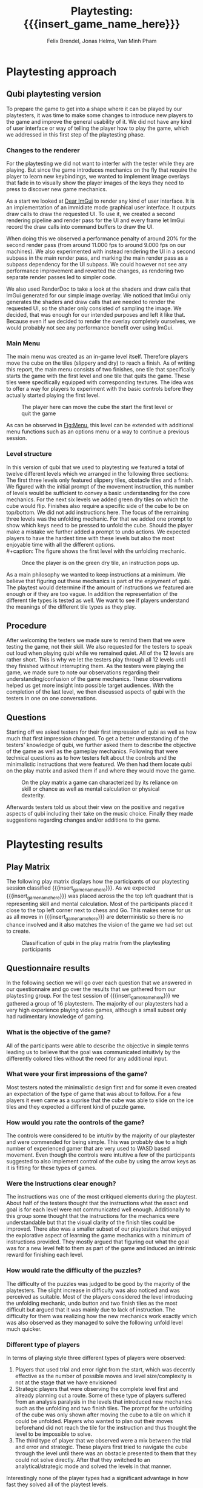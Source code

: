 * Playtesting approach
** Qubi playtesting version

To prepare the game to get into a shape where it can be played by our
playtesters, it was time to make some changes to introduce new players to the
game and improve the general usability of it. We did not have any kind of user
interface or way of telling the player how to play the game, which we addressed
in this first step of the playtesting phase.

*** Changes to the renderer
For the playtesting we did not want to interfer with the tester while they are
playing. But since the game introduces mechanics on the fly that require the
player to learn new keybindings, we wanted to implement image overlays that fade
in to visually show the player images of the keys they need to press to discover
new game mechanics.

As a start we looked at [[https://github.com/ocornut/imgui][Dear ImGui]] to render any kind of user interface. It is
an implementation of an immidiate mode graphical user interface. It outputs draw
calls to draw the requested UI. To use it, we created a second rendering
pipeline and render pass for the UI and every frame let ImGui record the draw
calls into command buffers to draw the UI.

When doing this we observed a performance penalty of around 20% for the second
render pass (from around 11.000 fps to around 9.000 fps on our machines). We
also experimented with instead rendering the UI in a second subpass in the main
render pass, and marking the main render pass as a subpass dependency for the UI
subpass. We could however not see any performance improvement and reverted the
changes, as rendering two separate render passes led to simpler code.

We also used RenderDoc to take a look at the shaders and draw calls that ImGui
generated for our simple image overlay. We noticed that ImGui only generates the
shaders and draw calls that are needed to render the requested UI, so the shader
only consisted of sampling the image. We decided, that was enough for our
intended purposes and left it like that. Because even if we decided to render
the overlay completely ourselves, we would probably not see any performance
benefit over using ImGui.

*** Main Menu
The main menu was created as an in-game level itself. Therefore players move the
cube on the tiles (slippery and dry) to reach a finish. As of writing this
report, the main menu consists of two finishes, one tile that specifically
starts the game with the first level and one tile that quits the game. These
tiles were specifically equipped with corresponding textures. The idea was to
offer a way for players to experiment with the basic controls before they
actually started playing the first level.

#+caption: The player here can move the cube the start the first level or quit the game
#+name: Fig:Menu
#+attr_latex: :width 0.6\textwidth
 [[../images/menu.png]]

 
As can be observed in [[Fig:Menu]], this level can be extended with additional menu
functions such as an options menu or a way to continue a previous session.

*** Level structure
In this version of qubi that we used to playtesting we featured a total of twelve
different levels which we arranged in the following three sections:
The first three levels only featured slippery tiles, obstacle tiles and a finish.
We figured with the initial prompt of the movement instruction, this number of 
levels would be sufficient to convey a basic understanding for the core mechanics.
For the next six levels we added green dry tiles on which the cube would flip.
Finishes also require a specific side of the cube to be on top/bottom.
We did not add instructions here.
The focus of the remaining three levels was the unfolding mechanic. For that
we added one prompt to show which keys need to be pressed to unfold the cube.
Should the player make a mistake we further added a prompt to undo actions.
We expected players to have the hardest time with these levels but also the
most enjoyable time with all the different options.\\
#+caption: The figure shows the first level with the unfolding mechanic.
#+caption: Once the player is on the green dry tile, an instruction pops up.
#+name: Fig:3p1
#+attr_latex: :width 0.6\textwidth
 [[../images/3p1.png]] 

# Minh to Felix: weiß nicht, dass könntest du auch zu UI hinkopieren
As a main philosophy we wanted to keep instructions at a minimum. We
believe that figuring out these mechanics is part of the enjoyment of qubi.
The playtest would determine if the amount of instructions we featured are enough
or if they are too vague. In addition the representation of the different
tile types is tested as well. We want to see if players understand the meanings 
of the different tile types as they play.
** Procedure
After welcoming the testers we made sure to remind them that we were testing
the game, not their skill. We also requested for the testers to speak out loud 
when playing qubi while we remained quiet.
All of the 12 levels are rather short. This is why we let the testers play 
through all 12 levels until they finished without interrupting them.
As the testers were playing the game, we made sure to note our observations
regarding their understanding/confusion of the game mechanics. 
These observations helped us get more insight into possible target audiences.
With the completion of the last level, we then discussed aspects of qubi with
the testers in one on one conversations. 
** Questions
Starting off we asked testers for their first impression of qubi as well as 
how much that first impression changed.
To get a better understanding of the testers' knowledge of qubi,
we further asked them to describe the objective of the game as well as the 
gameplay mechanics. 
Following that were technical questions as to how testers felt about the 
controls and the minimalistic instructions that were featured.
We then had them locate qubi on the play matrix and asked them if and where 
they would move the game.

#+caption: On the play matrix a game can characterized by its reliance on skill 
#+caption: or chance as well as mental calculation or physical dexterity.
#+name: Fig:Matrix
#+attr_latex: :options :width 0.6\textwidth
 [[../images/matrix.png]]

Afterwards testers told us about their view on the positive and negative aspects
of qubi including their take on the music choice. 
Finally they made suggestions regarding changes and/or additions to the game. 
* Playtesting results
** Play Matrix
The following play matrix displays how the participants of our playtesting
session classified {{{insert_game_name_here}}}. As we expected
{{{insert_game_name_here}}} was placed across the the top left quadrant that is
representing skill and mental calculation. Most of the participants placed it
close to the top left corner next to chess and Go. This makes sense for us as
all moves in {{{insert_game_name_here}}} are deterministic so there is no chance
involved and it also matches the vision of the game we had set out to create.

#+caption: Classification of qubi in the play matrix from the playtesting participants
#+name: Fig:PlayMatrix
#+attr_latex: :options :width 0.6\textwidth
 [[../images/PlayMatrix.png]]
** Questionnaire results
In the following section we will go over each question that we answered in our
questionnaire and go over the results that we gathered from our playtesting
group. For the test session of {{{insert_game_name_here}}} we gathered a group
of 16 playtestern. The majority of our playtesters had a very high experience
playing video games, although a small subset only had rudimentary knowledge of
gaming.
*** What is the objective of the game?
All of the participants were able to describe the objective in simple terms
leading us to believe that the goal was communicated intuitivly by the
differently colored tiles without the need for any additional input.
*** What were your first impressions of the game?
Most testers noted the minimalistic design first and for some it even created an
expectation of the type of game that was about to follow. For a few players it
even came as a suprise that the cube was able to slide on the ice tiles and they
expected a different kind of puzzle game.
*** How would you rate the controls of the game?
The controls were considered to be intuitiv by the majority of our playtester
and were commended for being simple. This was probably due to a high number of
experienced gamer that are very used to WASD based movement. Even though the
controls were intuitive a few of the participants suggested to also implement
control of the cube by using the arrow keys as it is fitting for these types of
games.
*** Were the Instructions clear enough?
The instructions was one of the most critiqued elements during the playtest.
About half of the testers thought that the instructions what the exact end goal
is for each level were not communicated well enough. Additionally to this group
some thought that the instructions for the mechanics were understandable but
that the visual clarity of the finish tiles could be improved. There also was a
smaller subset of our playtesters that enjoyed the explorative aspect of
learning the game mechanics with a minimum of instructions provided. They mostly
argued that figuring out what the goal was for a new level felt to them as part
of the game and induced an intrinsic reward for finishing each level.
*** How would rate the difficulty of the puzzles?
The difficulty of the puzzles was judged to be good by the majority of the
playtesters. The slight increase in difficulty was also noticed and was
perceived as suitable. Most of the players considered the level introducing the
unfolding mechanic, undo button and two finish tiles as the most difficult but
argued that it was mainly due to lack of instruction. The difficulty for them
was realizing how the new mechanics work exactly which was also observed as they
managed to solve the following unfold level much quicker.
*** Different type of players
In terms of playing style three different types of players were observed:
1) Players that used trial and error right from the start, which was decently
   effective as the number of possible moves and level size/complexity is not at
   the stage that we have envisioned
2) Strategic players that were observing the complete level first and already
   planning out a route. Some of these type of players suffered from an analysis
   paralysis in the levels that introduced new mechanics such as the unfolding
   and two finish tiles. The prompt for the unfolding of the cube was only shown
   after moving the cube to a tile on which it could be unfolded. Players who
   wanted to plan out their moves beforehand did not reach the tile for the
   instruction and thus thought the level to be impossible to solve.
3) The third type of player that we observed were a mix between the trial and
   error and strategic. These players first tried to navigate the cube through
   the level until there was an obstacle presented to them that they could not
   solve directly. After that they switched to an analytical/strategic mode and
   solved the levels in that manner.

Interestingly none of the player types had a significant advantage in how fast
they solved all of the playtest levels.
*** In which situation would you play the game?
Many of the playtesters argued that {{{insert_game_name_here}}} is perfect as a
quick puzzle game while traveling long and short distances because the
atmosphere is calming and the concept is simple. They also mentioned for this
reason that porting {{{insert_game_name_here}}} to a mobile platform would
greatly benefit the game.
*** What was the best aspect of the game for you?
The aspect that was considered the best for many of the testers was the unfold
mechanic of the cube. Many argued that this gameplay element added a signifcant
amount of creative depth to the already interesting puzzles and was something
that they had not seen in any other games. Other parts of the game that were
positively received was the fact that it was a spatial puzzle game, something
that is not very common to see even for experienced gamers. Some players also
mentioned that it was very fun to learn about the game and its mechanics was
intrinsicly fun for them.
*** What was the worst aspect of the game for you?
Most of the testers considered the lack of clear direction and instruction the
worst aspect of the game, especially in the level that introduced three new
mechanics.
*** How would you rate the visuals of the game?
Many thought that the simplistic visualy helped them in their understanding of
the puzzles but criticized the bland colors and lack of textures of the tiles.
Another point of critique for a few of the testers was the already mentioned
lack of clarity of the finish tiles. It was difficult for most of the testers to
deduce what the color combination on the finish tiles tried to convey to the
players.
*** How fitting was the music in your opinion?
The music was rated generally well by the majority of participants although it
was argued to be too loud. Some players also mentioned that the general style of
music captured the cozy feeling very well and that it increased their focus on
the puzzles while the music shifted to the background. On the other hand it was
also mentioned by a few tester that the main music loop was becoming a little
bit too repetetive after around 20 min - 30 min of play time.
*** What would you change about the game and do you have any other suggestions?
For this question we wanted some free feedback and suggestions from the
playtesters. The suggestions were relativly similar and we have compiled them
into the following list:
- Add more mechanics that also incorporate the 3rd dimension or intermediary finishe tiles
- Increase the number of levels and the complexity/length of the levels
- Including achievments for finishing certain levels or finishing them with a
  limited amount of moves.
- Unlockable map skins
- A limit of how many moves are needed per level including a counter to make it
  feel more like a puzzle game
- Particle effects when moving the cube
- Better visual clarity for the finish tiles
- Embedding a demo video of the game in the main menu/pause screen to motivate
  player
*** Notes
We also compiled some notes that we took during the observation of our
playtesters into the following list:
- Some people tried to use the mouse in the main menu to "click start game"
- Undo button was used by some players as a restart button and the purpose was
  generally not 100% clear
- Some were afraid to let the cube fall of the unbounded side of the level
- Unfold was by some only used to turn cube which made some levels trivial
- It was not understood intuitivly why they could not unfold on ice, and only
  realized after trial and error
- Color change due to misplaced light confused a player to misjudged the color
  need for the finish tile
- The need to keept he space bar pressed while unfolding was not communicated
  directly enough and not intuitive for the majority of the testers
* Conclusion of the playtest
Even though all of the participants could identify the objective of the game
correctly, it was very often the case, that the testers could not distinguish
between different kinds of finishes. This includes both the difference between
slippery and dry tiles, as well as the difference between differently colored
finishes, where the cube has to have a certain orientation for the finish to
activate. For the final release we will work on making the different finishes
easier to distinguish. We are also thinking about using not colors but different
sybols to distinguish between the different types of finishes, and also make it
really clear to which side of the cube they correspond.

The reason why we think most people struggled with the unfolding level -- even
though the solution only consists of few moves -- is that we introduce too many
aspects in this single level. They include the unfolding, the presence of
multiple finish tiles whose win conditions all have to be satisfied at once and
thirdly the undo funcionality that can be necessary in this level, as the
players can reach a state where they cannont finish the level anymore. To
mitigate the difficutly we will introduce these mechanics in separate levels, so
not all concepts have to be acquired in one single level, which we believe
overwhelmed the testers.

Also we noticed that many players did not understand the undo functionallity as
we only showed the keybind and no written instructions. Until now we just
teleport the players back to the position they where before. It seems however,
some players did not understand this intuitively and we believe this is because
there is no visual feedback for the player to notice that we are setting their
position to the previous one. There are some options we believe we have here.

1. When introducing the player to the keybind for the undo, we could also add a
   text next to the keybind that describes what it does. This violates our
   philosophy to not communicate with the players with language, but might be
   the easiest way to solve this problem.
2. Another way could be, showing the player what is happening during an undo
   action with the help of an image overlay. For example we could show a symbol
   like \RewindToIndex for a short amount of time when the player pressed the
   undo button.
3. Finally, the best results would probably be archieved when the movement
   animation would be played backwards to the position the cube was before.
   While we believe this would lead to the most intuitive learning of the undo
   functionallity, it is also the technically most challenging version to
   implement, as a single move can consist of many animations which itself
   consist of parenting, movement and unparenting actions, which would all need
   to played backwards in reverse order.


* Meta Info                                                        :noexport:
#+startup: overview
#+options: html-postamble:nil toc:nil title:nil
#+OPTIONS: ^:{}
#+macro: insert_game_name_here qubi
#+macro: insert_team_name_here FünfKopf

#+author: Felix Brendel, Jonas Helms, Van Minh Pham
#+title: Playtesting: {{{insert_game_name_here}}}

#+latex_header: \input{latex.tex}
